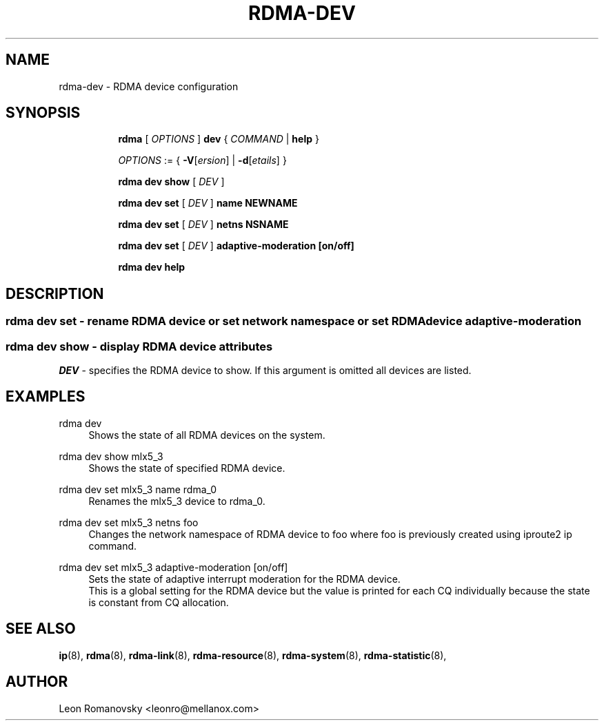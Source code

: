 .TH RDMA\-DEV 8 "06 Jul 2017" "iproute2" "Linux"
.SH NAME
rdma-dev \- RDMA device configuration
.SH SYNOPSIS
.sp
.ad l
.in +8
.ti -8
.B rdma
.RI "[ " OPTIONS " ]"
.B dev
.RI  " { " COMMAND " | "
.BR help " }"
.sp

.ti -8
.IR OPTIONS " := { "
\fB\-V\fR[\fIersion\fR] |
\fB\-d\fR[\fIetails\fR] }

.ti -8
.B rdma dev show
.RI "[ " DEV " ]"

.ti -8
.B rdma dev set
.RI "[ " DEV " ]"
.BR name
.BR NEWNAME

.ti -8
.B rdma dev set
.RI "[ " DEV " ]"
.BR netns
.BR NSNAME

.ti -8
.B rdma dev set
.RI "[ " DEV " ]"
.BR adaptive-moderation
.BR [on/off]

.ti -8
.B rdma dev help

.SH "DESCRIPTION"
.SS rdma dev set - rename RDMA device or set network namespace or set RDMA device adaptive-moderation

.SS rdma dev show - display RDMA device attributes

.PP
.I "DEV"
- specifies the RDMA device to show.
If this argument is omitted all devices are listed.

.SH "EXAMPLES"
.PP
rdma dev
.RS 4
Shows the state of all RDMA devices on the system.
.RE
.PP
rdma dev show mlx5_3
.RS 4
Shows the state of specified RDMA device.
.RE
.PP
rdma dev set mlx5_3 name rdma_0
.RS 4
Renames the mlx5_3 device to rdma_0.
.RE
.PP
rdma dev set mlx5_3 netns foo
.RS 4
Changes the network namespace of RDMA device to foo where foo is
previously created using iproute2 ip command.
.RE
.PP
rdma dev set mlx5_3 adaptive-moderation [on/off]
.RS 4
Sets the state of adaptive interrupt moderation for the RDMA device.
.RE
.RS 4
This is a global setting for the RDMA device but the value is printed for each CQ individually because the state is constant from CQ allocation.
.RE
.PP

.SH SEE ALSO
.BR ip (8),
.BR rdma (8),
.BR rdma-link (8),
.BR rdma-resource (8),
.BR rdma-system (8),
.BR rdma-statistic (8),
.br

.SH AUTHOR
Leon Romanovsky <leonro@mellanox.com>
